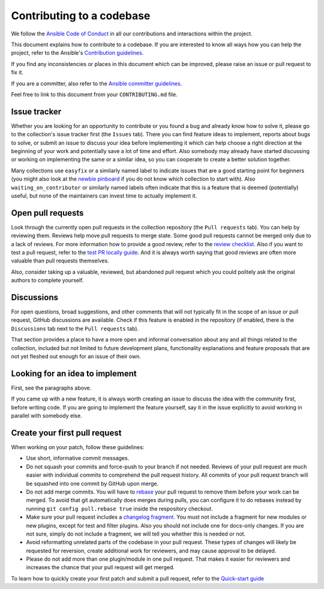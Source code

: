 **************************
Contributing to a codebase
**************************

We follow the `Ansible Code of Conduct <https://docs.ansible.com/ansible/latest/community/code_of_conduct.html>`_ in all our contributions and interactions within the project.

This document explains how to contribute to a codebase. If you are interested to know all ways how you can help the project, refer to the Ansible's `Contribution guidelines <contribution_to_project.rst>`_.

If you find any inconsistencies or places in this document which can be improved, please raise an issue or pull request to fix it.

If you are a committer, also refer to the `Ansible committer guidelines <https://docs.ansible.com/ansible/devel/community/committer_guidelines.html>`_.

Feel free to link to this document from your ``CONTRIBUTING.md`` file.

Issue tracker
=============

Whether you are looking for an opportunity to contribute or you found a bug and already know how to solve it, please go to the collection's issue tracker first (the ``Issues`` tab).
There you can find feature ideas to implement, reports about bugs to solve, or submit an issue to discuss your idea before implementing it which can help choose a right direction at the beginning of your work and potentially save a lot of time and effort.
Also somebody may already have started discussing or working on implementing the same or a similar idea,
so you can cooperate to create a better solution together.

Many collections use ``easyfix`` or a similarly named label to indicate issues that are a good starting point for beginners (you might also look at the `newbie pinboard <https://github.com/ansible/community/issues/437>`_ if you do not know which collection to start with). Also ``waiting_on_contributor`` or similarly named labels often indicate that this is a feature that is deemed (potentially) useful, but none of the maintainers can invest time to actually implement it.

Open pull requests
==================

Look through the currently open pull requests in the collection repository (the ``Pull requests`` tab).
You can help by reviewing them. Reviews help move pull requests to merge state. Some good pull requests cannot be merged only due to a lack of reviews. For more information how to provide a good review, refer to the `review checklist <review_checklist.rst>`_. Also if you want to test a pull request, refer to the `test PR locally guide <test_pr_locally_guide.rst>`_.
And it is always worth saying that good reviews are often more valuable than pull requests themselves.

Also, consider taking up a valuable, reviewed, but abandoned pull request which you could politely ask the original authors to complete yourself.

Discussions
===========

For open questions, broad suggestions, and other comments that will not typically fit in the scope of an issue or pull request, GitHub discussions are available. Check if this feature is enabled in the repository (if enabled, there is the ``Discussions`` tab next to the ``Pull requests`` tab).

That section provides a place to have a more open and informal conversation about any and all things related to the collection, included but not limited to future development plans, functionality explanations and feature proposals that are not yet fleshed out enough for an issue of their own.

Looking for an idea to implement
================================

First, see the paragraphs above.

If you came up with a new feature, it is always worth creating an issue
to discuss the idea with the community first, before writing code.
If you are going to implement the feature yourself, say it in the issue explicitly to avoid working in parallel with somebody else.

Create your first pull request
==============================

When working on your patch, follow these guidelines:

- Use short, informative commit messages.
- Do not squash your commits and force-push to your branch if not needed. Reviews of your pull request are much easier with individual commits to comprehend the pull request history. All commits of your pull request branch will be squashed into one commit by GitHub upon merge.
- Do not add merge commits. You will have to `rebase <https://docs.ansible.com/ansible/latest/dev_guide/developing_rebasing.html>`_ your pull request to remove them before your work can be merged. To avoid that git automatically does merges during pulls, you can configure it to do rebases instead by running ``git config pull.rebase true`` inside the respository checkout.
- Make sure your pull request includes a `changelog fragment <https://docs.ansible.com/ansible/devel/community/development_process.html#changelogs-how-to>`_. You must not include a fragment for new modules or new plugins, except for test and filter plugins. Also you should not include one for docs-only changes. If you are not sure, simply do not include a fragment, we will tell you whether this is needed or not.
- Avoid reformatting unrelated parts of the codebase in your pull request. These types of changes will likely be requested for reversion, create additional work for reviewers, and may cause approval to be delayed.
- Please do not add more than one plugin/module in one pull request. That makes it easier for reviewers and increases the chance that your pull request will get merged.

To learn how to quickly create your first patch and submit a pull request, refer to the `Quick-start guide <create_pr_quick_start_guide.rst>`_
